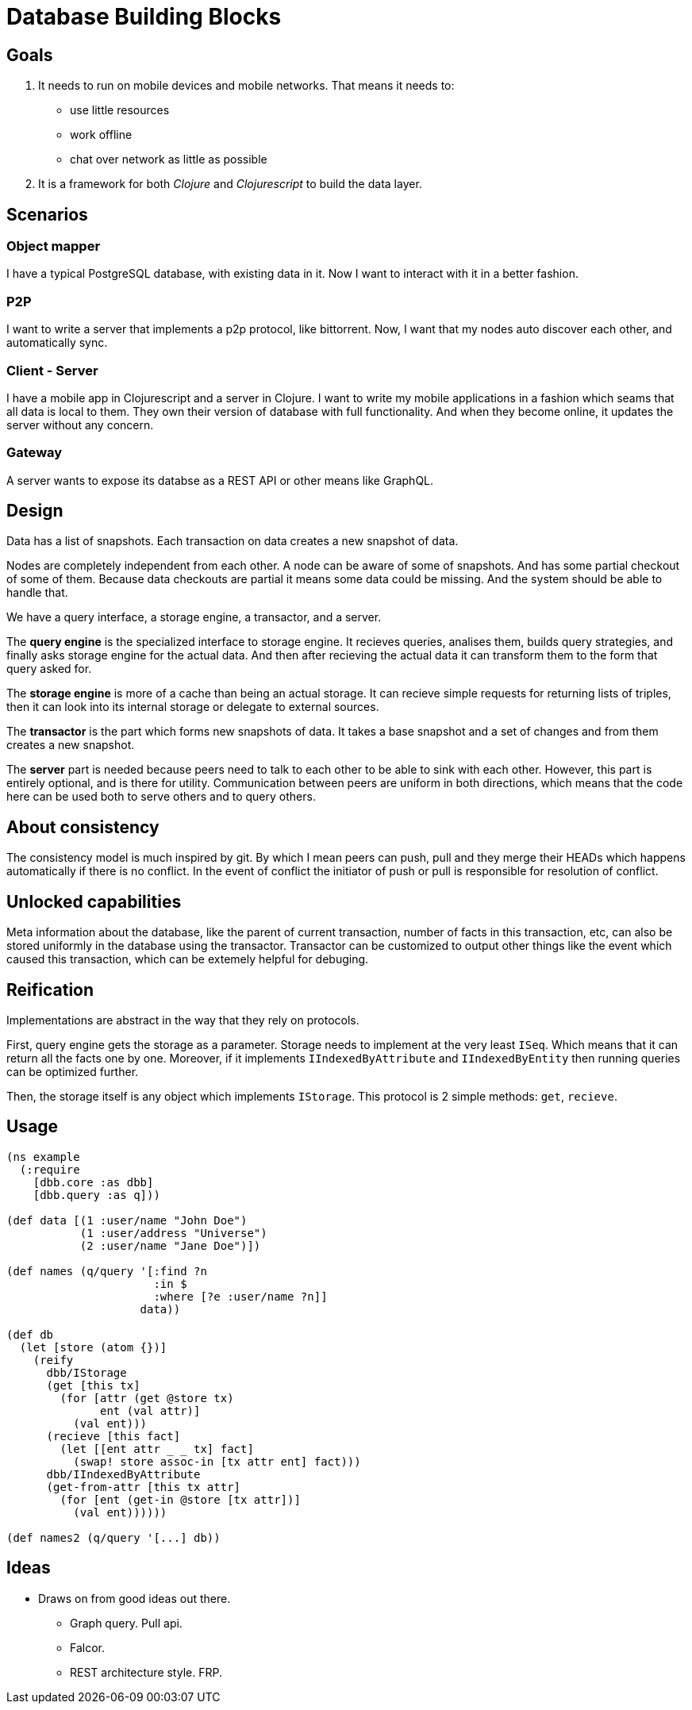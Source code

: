 = Database Building Blocks

== Goals

. It needs to run on mobile devices and mobile networks. That means it needs to:
  * use little resources
  * work offline
  * chat over network as little as possible
+
. It is a framework for both _Clojure_ and _Clojurescript_ to build the data layer.


== Scenarios

=== Object mapper

I have a typical PostgreSQL database, with existing data in it. Now I want to interact with it in a better fashion.

=== P2P

I want to write a server that implements a p2p protocol, like bittorrent. Now, I want that my nodes auto discover
each other, and automatically sync.

=== Client - Server

I have a mobile app in Clojurescript and a server in Clojure. I want to write my mobile applications in a fashion
which seams that all data is local to them. They own their version of database with full functionality. And when
they become online, it updates the server without any concern.

=== Gateway

A server wants to expose its databse as a REST API or other means like GraphQL.


== Design

Data has a list of snapshots. Each transaction on data creates a new snapshot of data.

Nodes are completely independent from each other. A node can be aware of some of snapshots.
And has some partial checkout of some of them. Because data checkouts are partial it means
some data could be missing. And the system should be able to handle that.

We have a query interface, a storage engine, a transactor, and a server.

The *query engine* is the specialized interface to storage engine. It recieves queries,
analises them, builds query strategies, and finally asks storage engine for the actual data.
And then after recieving the actual data it can transform them to the form that query asked for.

The *storage engine* is more of a cache than being an actual storage. It can recieve simple
requests for returning lists of triples, then it can look into its internal storage or delegate
to external sources.

The *transactor* is the part which forms new snapshots of data. It takes a base snapshot and a
set of changes and from them creates a new snapshot.

The *server* part is needed because peers need to talk to each other to be able to sink with each other.
However, this part is entirely optional, and is there for utility. Communication between peers
are uniform in both directions, which means that the code here can be used both to serve others
and to query others.


== About consistency

The consistency model is much inspired by git. By which I mean peers can push, pull and they merge their
HEADs which happens automatically if there is no conflict. In the event of conflict the initiator of
push or pull is responsible for resolution of conflict.


== Unlocked capabilities

Meta information about the database, like the parent of current transaction, number of facts in this transaction, etc,
can also be stored uniformly in the database using the transactor. Transactor can be customized to output other things
like the event which caused this transaction, which can be extemely helpful for debuging.


== Reification

Implementations are abstract in the way that they rely on protocols.

First, query engine gets
the storage as a parameter. Storage needs to implement at the very least `ISeq`. Which means that
it can return all the facts one by one. Moreover, if it implements `IIndexedByAttribute` and
`IIndexedByEntity` then running queries can be optimized further.

Then, the storage itself is any object which implements `IStorage`. This protocol is 2 simple methods:
`get`, `recieve`.


== Usage

[source,clojure]
----
(ns example
  (:require
    [dbb.core :as dbb]
    [dbb.query :as q]))

(def data [(1 :user/name "John Doe")
           (1 :user/address "Universe")
           (2 :user/name "Jane Doe")])

(def names (q/query '[:find ?n
                      :in $
                      :where [?e :user/name ?n]]
                    data))

(def db
  (let [store (atom {})]
    (reify
      dbb/IStorage
      (get [this tx]
        (for [attr (get @store tx)
              ent (val attr)]
          (val ent)))
      (recieve [this fact]
        (let [[ent attr _ _ tx] fact]
          (swap! store assoc-in [tx attr ent] fact)))
      dbb/IIndexedByAttribute
      (get-from-attr [this tx attr]
        (for [ent (get-in @store [tx attr])]
          (val ent))))))

(def names2 (q/query '[...] db))
----


== Ideas

* Draws on from good ideas out there.
  - Graph query. Pull api.
  - Falcor.
  - REST architecture style. FRP.

